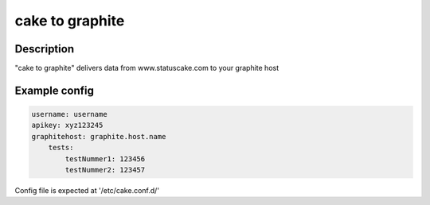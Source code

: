 
========
cake to graphite
========

Description
===========
"cake to graphite" delivers data from www.statuscake.com to your graphite host

Example config
========

.. code-block:: python

    username: username
    apikey: xyz123245
    graphitehost: graphite.host.name
        tests:
            testNummer1: 123456
            testNummer2: 123457

Config file is expected at '/etc/cake.conf.d/'

